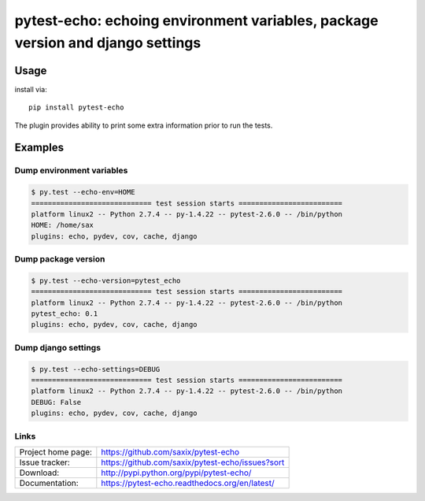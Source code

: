 pytest-echo: echoing environment variables, package version and django settings
===============================================================================

Usage
-----

install via::

    pip install pytest-echo



The plugin provides ability to print some extra information prior to run the tests.


Examples
--------

Dump environment variables
~~~~~~~~~~~~~~~~~~~~~~~~~~

.. code-block:: python

    $ py.test --echo-env=HOME
    ============================= test session starts =========================
    platform linux2 -- Python 2.7.4 -- py-1.4.22 -- pytest-2.6.0 -- /bin/python
    HOME: /home/sax
    plugins: echo, pydev, cov, cache, django


Dump package version
~~~~~~~~~~~~~~~~~~~~

.. code-block:: python

    $ py.test --echo-version=pytest_echo
    ============================= test session starts =========================
    platform linux2 -- Python 2.7.4 -- py-1.4.22 -- pytest-2.6.0 -- /bin/python
    pytest_echo: 0.1
    plugins: echo, pydev, cov, cache, django


Dump django settings
~~~~~~~~~~~~~~~~~~~~

.. code-block:: python

    $ py.test --echo-settings=DEBUG
    ============================= test session starts =========================
    platform linux2 -- Python 2.7.4 -- py-1.4.22 -- pytest-2.6.0 -- /bin/python
    DEBUG: False
    plugins: echo, pydev, cov, cache, django





Links
~~~~~

+--------------------+----------------+--------------+----------------+
| Project home page: |https://github.com/saxix/pytest-echo            |
+--------------------+---------------+--------------------------------+
| Issue tracker:     |https://github.com/saxix/pytest-echo/issues?sort|
+--------------------+---------------+--------------------------------+
| Download:          |http://pypi.python.org/pypi/pytest-echo/        |
+--------------------+---------------+--------------------------------+
| Documentation:     |https://pytest-echo.readthedocs.org/en/latest/  |
+--------------------+---------------+--------------+-----------------+
